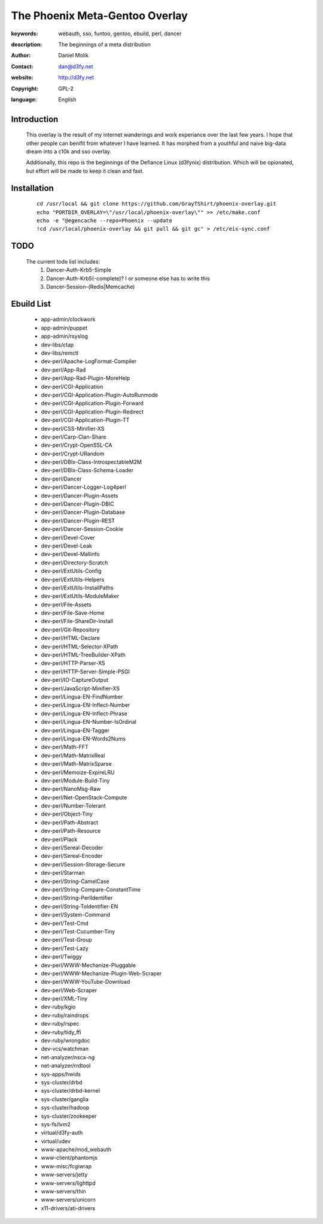 ==========================
The Phoenix Meta-Gentoo Overlay
==========================

:keywords: webauth, sso, funtoo, gentoo, ebuild, perl, dancer
:description:

    The beginnings of a meta distribution

:author: Daniel Molik
:contact: dan@d3fy.net
:website: http://d3fy.net
:copyright: GPL-2
:language: English

Introduction
============

    This overlay is the result of my internet wanderings and work experiance over the
    last few years. I hope that other people can benifit from whatever I have learned.
    It has morphed from a youthful and naive big-data dream into a c10k and sso overlay.

    Additionally, this repo is the beginnings of the Defiance Linux (d3fynix) distribution.
    Which will be opionated, but effort will be made to keep it clean and fast.

Installation
============

    ::

        cd /usr/local && git clone https://github.com/GrayTShirt/phoenix-overlay.git
        echo "PORTDIR_OVERLAY=\"/usr/local/phoenix-overlay\"" >> /etc/make.conf
        echo -e "@egencache --repo=Phoenix --update
        !cd /usr/local/phoenix-overlay && git pull && git gc" > /etc/eix-sync.conf

TODO
====

    The current todo list includes:
        1) Dancer-Auth-Krb5-Simple
        2) Dancer-Auth-Krb5(-complete)? I or someone else has to write this
        3) Dancer-Session-(Redis|Memcache)

Ebuild List
===========

    * app-admin/clockwork
    * app-admin/puppet
    * app-admin/rsyslog
    * dev-libs/ctap
    * dev-libs/remctl
    * dev-perl/Apache-LogFormat-Compiler
    * dev-perl/App-Rad
    * dev-perl/App-Rad-Plugin-MoreHelp
    * dev-perl/CGI-Application
    * dev-perl/CGI-Application-Plugin-AutoRunmode
    * dev-perl/CGI-Application-Plugin-Forward
    * dev-perl/CGI-Application-Plugin-Redirect
    * dev-perl/CGI-Application-Plugin-TT
    * dev-perl/CSS-Minifier-XS
    * dev-perl/Carp-Clan-Share
    * dev-perl/Crypt-OpenSSL-CA
    * dev-perl/Crypt-URandom
    * dev-perl/DBIx-Class-IntrospectableM2M
    * dev-perl/DBIx-Class-Schema-Loader
    * dev-perl/Dancer
    * dev-perl/Dancer-Logger-Log4perl
    * dev-perl/Dancer-Plugin-Assets
    * dev-perl/Dancer-Plugin-DBIC
    * dev-perl/Dancer-Plugin-Database
    * dev-perl/Dancer-Plugin-REST
    * dev-perl/Dancer-Session-Cookie
    * dev-perl/Devel-Cover
    * dev-perl/Devel-Leak
    * dev-perl/Devel-Mallinfo
    * dev-perl/Directory-Scratch
    * dev-perl/ExtUtils-Config
    * dev-perl/ExtUtils-Helpers
    * dev-perl/ExtUtils-InstallPaths
    * dev-perl/ExtUtils-ModuleMaker
    * dev-perl/File-Assets
    * dev-perl/File-Save-Home
    * dev-perl/File-ShareDir-Install
    * dev-perl/Git-Repository
    * dev-perl/HTML-Declare
    * dev-perl/HTML-Selector-XPath
    * dev-perl/HTML-TreeBuilder-XPath
    * dev-perl/HTTP-Parser-XS
    * dev-perl/HTTP-Server-Simple-PSGI
    * dev-perl/IO-CaptureOutput
    * dev-perl/JavaScript-Minifier-XS
    * dev-perl/Lingua-EN-FindNumber
    * dev-perl/Lingua-EN-Inflect-Number
    * dev-perl/Lingua-EN-Inflect-Phrase
    * dev-perl/Lingua-EN-Number-IsOrdinal
    * dev-perl/Lingua-EN-Tagger
    * dev-perl/Lingua-EN-Words2Nums
    * dev-perl/Math-FFT
    * dev-perl/Math-MatrixReal
    * dev-perl/Math-MatrixSparse
    * dev-perl/Memoize-ExpireLRU
    * dev-perl/Module-Build-Tiny
    * dev-perl/NanoMsg-Raw
    * dev-perl/Net-OpenStack-Compute
    * dev-perl/Number-Tolerant
    * dev-perl/Object-Tiny
    * dev-perl/Path-Abstract
    * dev-perl/Path-Resource
    * dev-perl/Plack
    * dev-perl/Sereal-Decoder
    * dev-perl/Sereal-Encoder
    * dev-perl/Session-Storage-Secure
    * dev-perl/Starman
    * dev-perl/String-CamelCase
    * dev-perl/String-Compare-ConstantTime
    * dev-perl/String-PerlIdentifier
    * dev-perl/String-ToIdentifier-EN
    * dev-perl/System-Command
    * dev-perl/Test-Cmd
    * dev-perl/Test-Cucumber-Tiny
    * dev-perl/Test-Group
    * dev-perl/Test-Lazy
    * dev-perl/Twiggy
    * dev-perl/WWW-Mechanize-Pluggable
    * dev-perl/WWW-Mechanize-Plugin-Web-Scraper
    * dev-perl/WWW-YouTube-Download
    * dev-perl/Web-Scraper
    * dev-perl/XML-Tiny
    * dev-ruby/kgio
    * dev-ruby/raindrops
    * dev-ruby/rspec
    * dev-ruby/tidy_ffi
    * dev-ruby/wrongdoc
    * dev-vcs/watchman
    * net-analyzer/nsca-ng
    * net-analyzer/rrdtool
    * sys-apps/hwids
    * sys-cluster/drbd
    * sys-cluster/drbd-kernel
    * sys-cluster/ganglia
    * sys-cluster/hadoop
    * sys-cluster/zookeeper
    * sys-fs/lvm2
    * virtual/d3fy-auth
    * virtual/udev
    * www-apache/mod_webauth
    * www-client/phantomjs
    * www-misc/fcgiwrap
    * www-servers/jetty
    * www-servers/lighttpd
    * www-servers/thin
    * www-servers/unicorn
    * x11-drivers/ati-drivers
